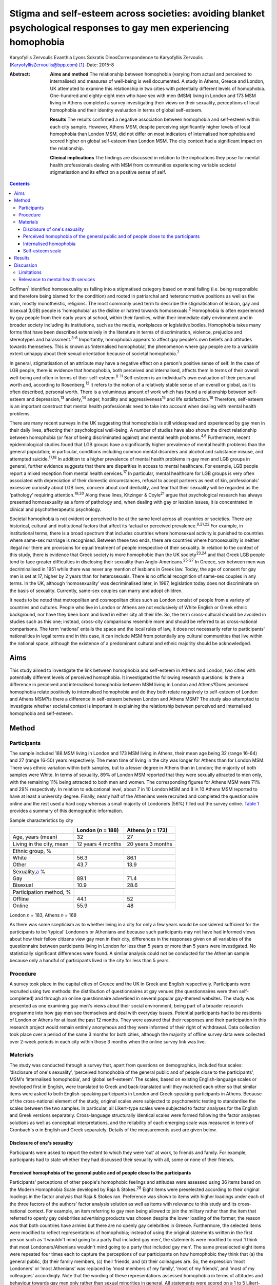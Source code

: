 ====================================================================================================================
Stigma and self-esteem across societies: avoiding blanket psychological responses to gay men experiencing homophobia
====================================================================================================================



Karyofyllis Zervoulis
Evanthia Lyons
Sokratis DinosCorrespondence to Karyofyllis Zervoulis
(KaryofyllisZervoulis@bpp.com)  [1]_
:Date: 2015-8

:Abstract:
   **Aims and method** The relationship between homophobia (varying from
   actual and perceived to internalised) and measures of well-being is
   well documented. A study in Athens, Greece and London, UK attempted
   to examine this relationship in two cities with potentially different
   levels of homophobia. One-hundred and eighty-eight men who have sex
   with men (MSM) living in London and 173 MSM living in Athens
   completed a survey investigating their views on their sexuality,
   perceptions of local homophobia and their identity evaluation in
   terms of global self-esteem.

   **Results** The results confirmed a negative association between
   homophobia and self-esteem within each city sample. However, Athens
   MSM, despite perceiving significantly higher levels of local
   homophobia than London MSM, did not differ on most indicators of
   internalised homophobia and scored higher on global self-esteem than
   London MSM. The city context had a significant impact on the
   relationship.

   **Clinical implications** The findings are discussed in relation to
   the implications they pose for mental health professionals dealing
   with MSM from communities experiencing variable societal
   stigmatisation and its effect on a positive sense of self.


.. contents::
   :depth: 3
..

Goffman\ :sup:`1` identified homosexuality as falling into a stigmatised
category based on moral failing (i.e. being responsible and therefore
being blamed for the condition) and rooted in patriarchal and
heteronormative positions as well as the main, mostly monotheistic,
religions. The most commonly used term to describe the stigmatisation of
lesbian, gay and bisexual (LGB) people is ‘homophobia’ as the dislike or
hatred towards homosexuals.\ :sup:`2` Homophobia is often experienced by
gay people from their early years at school, within their families,
within their immediate daily environment and in broader society
including its institutions, such as the media, workplaces or legislative
bodies. Homophobia takes many forms that have been described extensively
in the literature in terms of discrimination, violence, prejudice and
stereotypes and harassment.\ :sup:`3-6` Importantly, homophobia appears
to affect gay people's own beliefs and attitudes towards themselves.
This is known as ‘internalised homophobia’, the phenomenon where gay
people are to a variable extent unhappy about their sexual orientation
because of societal homophobia.\ :sup:`7`

In general, stigmatisation of an attribute may have a negative effect on
a person's positive sense of self. In the case of LGB people, there is
evidence that homophobia, both perceived and internalised, affects them
in terms of their overall well-being and often in terms of their
self-esteem.\ :sup:`8-11` Self-esteem is an individual's own evaluation
of their personal worth and, according to Rosenberg,\ :sup:`12` it
refers to the notion of a relatively stable sense of an overall or
global, as it is often described, personal worth. There is a voluminous
amount of work which has found a relationship between self-esteem and
depression,\ :sup:`13` anxiety,\ :sup:`14` anger, hostility and
aggressiveness\ :sup:`15` and life satisfaction.\ :sup:`16` Therefore,
self-esteem is an important construct that mental health professionals
need to take into account when dealing with mental health problems.

There are many recent surveys in the UK suggesting that homophobia is
still widespread and experienced by gay men in their daily lives,
affecting their psychological well-being. A number of studies have also
shown the direct relationship between homophobia (or fear of being
discriminated against) and mental health problems.\ :sup:`4,6`
Furthermore, recent epidemiological studies found that LGB groups have a
significantly higher prevalence of mental health problems than the
general population; in particular, conditions including common mental
disorders and alcohol and substance misuse, and attempted
suicide.\ :sup:`17,18` In addition to a higher prevalence of mental
health problems in gay men and LGB groups in general, further evidence
suggests that there are disparities in access to mental healthcare. For
example, LGB people report a mixed reception from mental health
services.\ :sup:`17` In particular, mental healthcare for LGB groups is
very often associated with depreciation of their domestic circumstances,
refusal to accept partners as next of kin, professionals' excessive
curiosity about LGB lives, concern about confidentiality, and fear that
their sexuality will be regarded as the ‘pathology’ requiring
attention.\ :sup:`19,20` Along these lines, Kitzinger & Coyle\ :sup:`21`
argue that psychological research has always presented homosexuality as
a form of pathology and, when dealing with gay or lesbian issues, it is
concentrated in clinical and psychotherapeutic psychology.

Societal homophobia is not evident or perceived to be at the same level
across all countries or societies. There are historical, cultural and
institutional factors that affect its factual or perceived
prevalence.\ :sup:`8,21,22` For example, in institutional terms, there
is a broad spectrum that includes countries where homosexual activity is
punished to countries where same-sex marriage is recognised. Between
these two ends, there are countries where homosexuality is neither
illegal nor there are provisions for equal treatment of people
irrespective of their sexuality. In relation to the context of this
study, there is evidence that Greek society is more homophobic than the
UK society\ :sup:`23,24` and that Greek LGB people tend to face greater
difficulties in disclosing their sexuality than
Anglo-Americans.\ :sup:`25-27` In Greece, sex between men was
decriminalised in 1951 while there was never any mention of lesbians in
Greek law. Today, the age of consent for gay men is set at 17, higher by
2 years than for heterosexuals. There is no official recognition of
same-sex couples in any terms. In the UK, although ‘homosexuality’ was
decriminalised later, in 1967, legislation today does not discriminate
on the basis of sexuality. Currently, same-sex couples can marry and
adopt children.

It needs to be noted that metropolitan and cosmopolitan cities such as
London consist of people from a variety of countries and cultures.
People who live in London or Athens are not exclusively of White English
or Greek ethnic background, nor have they been born and lived in either
city all their life. So, the term cross-cultural should be avoided in
studies such as this one; instead, cross-city comparisons resemble more
and should be referred to as cross-national comparisons. The term
‘national’ entails the space and the local rules of law, it does not
necessarily refer to participants' nationalities in legal terms and in
this case, it can include MSM from potentially any cultural communities
that live within the national space, although the existence of a
predominant cultural and ethnic majority should be acknowledged.

.. _S1:

Aims
====

This study aimed to investigate the link between homophobia and
self-esteem in Athens and London, two cities with potentially different
levels of perceived homophobia. It investigated the following research
questions: Is there a difference in perceived and internalised
homophobia between MSM living in London and Athens?Does perceived
homophobia relate positively to internalised homophobia and do they both
relate negatively to self-esteem of London and Athens MSM?Is there a
difference in self-esteem between London and Athens MSM? The study also
attempted to investigate whether societal context is important in
explaining the relationship between perceived and internalised
homophobia and self-esteem.

.. _S2:

Method
======

.. _S3:

Participants
------------

The sample included 188 MSM living in London and 173 MSM living in
Athens, their mean age being 32 (range 16-64) and 27 (range 16-50) years
respectively. The mean time of living in the city was longer for Athens
than for London MSM. There was ethnic variation within both samples, but
to a lesser degree in Athens than in London; the majority of both
samples were White. In terms of sexuality, 89% of London MSM reported
that they were sexually attracted to men only, with the remaining 11%
being attracted to both men and women. The corresponding figures for
Athens MSM were 71% and 29% respectively. In relation to educational
level, about 7 in 10 London MSM and 8 in 10 Athens MSM reported to have
at least a university degree. Finally, nearly half of the Athenians were
recruited and completed the questionnaire online and the rest used a
hard copy whereas a small majority of Londoners (56%) filled out the
survey online. `Table 1 <#T1>`__ provides a summary of this demographic
information.

.. container:: table-wrap
   :name: T1

   .. container:: caption

      .. rubric:: 

      Sample characteristics by city

   =========================== ================== ==================
   \                           London (*n* = 188) Athens (*n* = 173)
   =========================== ================== ==================
   Age, years (mean)           32                 27
   \                                              
   Living in the city, mean    12 years 4 months  20 years 3 months
   \                                              
   Ethnic group, %                                
   White                       56.3               86.1
   Other                       43.7               13.9
   \                                              
   Sexuality,\ `a <#TFN1>`__ %                    
   Gay                         89.1               71.4
   Bisexual                    10.9               28.6
   \                                              
   Participation method, %                        
   Offline                     44.1               52
   Online                      55.9               48
   =========================== ================== ==================

   London *n* = 183, Athens *n* = 168

As there was some scepticism as to whether living in a city for only a
few years would be considered sufficient for the participants to be
‘typical’ Londoners or Athenians and because such participants may not
have had informed views about how their fellow citizens view gay men in
their city, differences in the responses given on all variables of the
questionnaire between participants living in London for less than 5
years or more than 5 years were investigated. No statistically
significant differences were found. A similar analysis could not be
conducted for the Athenian sample because only a handful of participants
lived in the city for less than 5 years.

.. _S4:

Procedure
---------

A survey took place in the capital cities of Greece and the UK in Greek
and English respectively. Participants were recruited using two methods:
the distribution of questionnaires at gay venues (the questionnaires
were then self-completed) and through an online questionnaire advertised
in several popular gay-themed websites. The study was presented as one
examining gay men's views about their social environment, being part of
a broader research programme into how gay men see themselves and deal
with everyday issues. Potential participants had to be residents of
London or Athens for at least the past 12 months. They were assured that
their responses and their participation in this research project would
remain entirely anonymous and they were informed of their right of
withdrawal. Data collection took place over a period of the same 3
months for both cities, although the majority of offline survey data
were collected over 2-week periods in each city within those 3 months
when the online survey link was live.

.. _S5:

Materials
---------

The study was conducted through a survey that, apart from questions on
demographics, included four scales: ‘disclosure of one's sexuality’,
‘perceived homophobia of the general public and of people close to the
participants’, MSM's ‘internalised homophobia’, and ‘global
self-esteem’. The scales, based on existing English-language scales or
developed first in English, were translated to Greek and back-translated
until they matched each other so that similar items were asked to both
English-speaking participants in London and Greek-speaking participants
in Athens. Because of the cross-national element of the study, original
scales were subjected to psychometric testing to standardise the scales
between the two samples. In particular, all Likert-type scales were
subjected to factor analyses for the English and Greek versions
separately. Cross-language structurally identical scales were formed
following the factor analyses solutions as well as conceptual
interpretations, and the reliability of each emerging scale was measured
in terms of Cronbach's α in English and Greek separately. Details of the
measurements used are given below.

.. _S6:

Disclosure of one's sexuality
~~~~~~~~~~~~~~~~~~~~~~~~~~~~~

Participants were asked to report the extent to which they were ‘out’ at
work, to friends and family. For example, participants had to state
whether they had discussed their sexuality with all, some or none of
their friends.

.. _S7:

Perceived homophobia of the general public and of people close to the participants
~~~~~~~~~~~~~~~~~~~~~~~~~~~~~~~~~~~~~~~~~~~~~~~~~~~~~~~~~~~~~~~~~~~~~~~~~~~~~~~~~~

Participants' perceptions of other people's homophobic feelings and
attitudes were assessed using 36 items based on the Modern Homophobia
Scale developed by Raja & Stokes.\ :sup:`28` Eight items were
preselected according to their original loadings in the factor analysis
that Raja & Stokes ran. Preference was shown to items with higher
loadings under each of the three factors of the authors' factor analysis
solution as well as items with relevance to this study and its
cross-national context. For example, an item referring to gay men being
allowed to join the military rather than the item that referred to
openly gay celebrities advertising products was chosen despite the lower
loading of the former; the reason was that both countries have armies
but there are no openly gay celebrities in Greece. Furthermore, the
selected items were modified to reflect representations of homophobia;
instead of using the original statements written in the first person
such as ‘I wouldn't mind going to a party that included gay men’, the
statements were modified to read ‘I think that most Londoners/Athenians
wouldn't mind going to a party that included gay men’. The same
preselected eight items were repeated four times each to capture the
perceptions of our participants on how homophobic they think that (a)
the general public, (b) their family members, (c) their friends, and (d)
their colleagues are. So, the expression ‘most Londoners’ or ‘most
Athenians’ was replaced by ‘most members of my family’, ‘most of my
friends’, and ‘most of my colleagues’ accordingly. Note that the wording
of these representations assessed homophobia in terms of attitudes and
behaviour towards gay men only rather than sexual minorities in general.
All statements were scored on a 1 to 5 Likert-type scale with 1 meaning
‘strongly disagree’ and 5 meaning ‘strongly agree’. Reliability alphas
for the scales made up of 8 items each and assessing perceived
homophobia of the 4 different groups of people in both London and Athens
were good and varied from 0.76 to 0.93.

.. _S8:

Internalised homophobia
~~~~~~~~~~~~~~~~~~~~~~~

Mayfield's\ :sup:`29` Internalized Homonegativity Inventory was used,
including its three factors referring to ‘personal homonegativity’ (e.g.
‘I feel ashamed of my homosexuality’), ‘gay affirmation’ (e.g. ‘I
believe being gay is an important part of me’) and ‘morality of
homosexuality’ (e.g. ‘I believe it is morally wrong for men to be
attracted to each other’). Factor analyses run for each sample confirmed
the existence of these factors. One item was excluded from the ‘morality
of homosexuality’ factor as it was reducing the α of the Greek scale
below the 0.60 level; the same item had to be removed from the English
version for equivalence. The alphas of the three factors were 0.69,
0.77, 0.90 and 0.63, 0.76, 0.88 for the English and Greek versions
respectively.

.. _S9:

Self-esteem scale
~~~~~~~~~~~~~~~~~

Finally, Rosenberg's\ :sup:`12` Global Self-Esteem Scale consisting of
ten items was used in full to provide a measure of the participants'
perception of self-worth. The items of the original scale were rated on
a 4-point ‘strongly disagree’ to ‘strongly agree’ scale but we added a
middle fifth option of ‘neither disagree nor agree’ to increase variance
in the data. A single-factor solution was produced for both city samples
with reliability α 0.88 for London and α 0.87 for Athens.

.. _S10:

Results
=======

In analysing the data, missing values met within any section of this
survey were not treated in any way, and cases with missing values were
excluded analysis by analysis. Because numbers of valid cases for each
analysis conducted were adequate, treating of missing values with the
potential to affect results was seen as erroneous.

Initially, in establishing potential differences in the views and
attitudes of Athens and London participants themselves, an important
observation was that there were statistically significant differences
between the two city groups in relation to the disclosure of their
sexuality to other people (`Fig. 1 <#F1>`__). The scores obtained on
this measure were subjected to a 3×2 chi-squared analysis. Differences
between the samples were found to be highly significant when discussion
with family members (χ\ :sup:`2` = 45.25, d.f. = 2, *P*\ <0.001) and
friends (χ\ :sup:`2` = 39.15, d.f. = 2, *P*\ <0.001) was concerned and
as far as hiding (χ\ :sup:`2` = 65.96, d.f. = 2, *P*\ <0.001) or
revealing (χ\ :sup:`2` = 72.46, d.f. = 2, *P*\ <0.001) sexuality from
colleagues at work or university was concerned.

.. figure:: 170f1
   :alt: Sexuality disclosure in the study sample.
   (a) Discussed sexuality with family members; (b) Discussed sexuality
   with friends; (c) Hiding sexuality from colleagues; (d) Colleagues
   know about one's sexuality.
   :name: F1

   Sexuality disclosure in the study sample.
   (a) Discussed sexuality with family members; (b) Discussed sexuality
   with friends; (c) Hiding sexuality from colleagues; (d) Colleagues
   know about one's sexuality.

A multivariate analysis of variance (MANOVA) was then conducted to
investigate the differences seen in `Table 1 <#T1>`__ between London and
Athens MSM in their views on how they think the general local public and
people close to them see gay men (`Table 2 <#T2>`__). Overall, Athens
MSM perceived other people's homophobia, whether general public,
friends, family members or colleagues, to be higher compared with London
MSM perceptions. There was a significant overall difference between the
two populations on the combined four dependent variables (*F*\ :sub:`(4,
298)` = 36.63, *P*\ <0.001; Wilks's λ = 0.67, partial η\ :sup:`2` =
0.33). In the separate analyses for each dependent variable, all
differences between Londoners and Athenians were also found to be highly
statistically significant (`Table 3 <#T3>`__).

.. container:: table-wrap
   :name: T2

   .. container:: caption

      .. rubric:: 

      Descriptive statistics of the Likert-type variables of the study

   +--------------------------------+-----------------+-----------------+
   | 5-point Likert-type variables  | London          | Athens          |
   | (*n* items)                    | *n* (mean) s.d. | *n* (mean) s.d. |
   +================================+=================+=================+
   | Perceived homophobia           |                 |                 |
   +--------------------------------+-----------------+-----------------+
   |     General public (8)         | 176 (2.38) 0.59 | 166 (3.14) 0.63 |
   +--------------------------------+-----------------+-----------------+
   |     Friends (8)                | 176 (1.75) 0.63 | 156 (2.40) 0.68 |
   +--------------------------------+-----------------+-----------------+
   |     Family (8)                 | 175 (2.37) 0.96 | 156 (3.23) 0.83 |
   +--------------------------------+-----------------+-----------------+
   |     Colleagues (8)             | 173 (1.98) 0.73 | 155 (2.67) 0.73 |
   +--------------------------------+-----------------+-----------------+
   |                                |                 |                 |
   +--------------------------------+-----------------+-----------------+
   | Gay men's personal             | 184 (1.87) 0.72 | 167 (1.95) 0.70 |
   | homonegativity (11)            |                 |                 |
   +--------------------------------+-----------------+-----------------+
   |                                |                 |                 |
   +--------------------------------+-----------------+-----------------+
   | Gay men's negative views on    | 185 (1.25) 0.46 | 167 (1.37) 0.51 |
   | morality of homosexuality (4)  |                 |                 |
   +--------------------------------+-----------------+-----------------+
   |                                |                 |                 |
   +--------------------------------+-----------------+-----------------+
   | Gay affirmation (7)            | 186 (3.72) 0.66 | 166 (3.60) 0.67 |
   +--------------------------------+-----------------+-----------------+
   |                                |                 |                 |
   +--------------------------------+-----------------+-----------------+
   | Self-esteem (10)               | 172 (3.92) 0.68 | 155 (4.10) 0.65 |
   +--------------------------------+-----------------+-----------------+

.. container:: table-wrap
   :name: T3

   .. container:: caption

      .. rubric:: 

      Between-subjects effects on the variables referring to perceived
      homophobia of others

   +-----------------------+--------------------+-----------------------+
   | Variables             | *F*\ `a <#TFN2>`__ | η\ :sub:`p`\ :sup:`2` |
   +=======================+====================+=======================+
   | Perceived homophobia  | 111.889            | 0.271                 |
   | of general public (8) |                    |                       |
   +-----------------------+--------------------+-----------------------+
   |                       |                    |                       |
   +-----------------------+--------------------+-----------------------+
   | Perceived homophobia  | 85.349             | 0.221                 |
   | of friends (8)        |                    |                       |
   +-----------------------+--------------------+-----------------------+
   |                       |                    |                       |
   +-----------------------+--------------------+-----------------------+
   | Perceived homophobia  | 75.872             | 0.201                 |
   | of family (8)         |                    |                       |
   +-----------------------+--------------------+-----------------------+
   |                       |                    |                       |
   +-----------------------+--------------------+-----------------------+
   | Perceived homophobia  | 72.925             | 0.195                 |
   | of colleagues (8)     |                    |                       |
   +-----------------------+--------------------+-----------------------+

   d.f. = 1, d.f. for error = 301, *P* = 0.000 for all variables.

In investigating the differences between the two samples in relation to
‘internalised homophobia’ as again seen in `Table 1 <#T1>`__, a one-way
between-groups MANOVA showed that there was a narrowly statistically
significant difference between Londoners and Athenians on the combined
dependent variables (*F*\ :sub:`(3, 340)` = 2.65, *P*\ <0.05; Wilks's λ
= 0.98, partial η\ :sup:`2` = 0.02). When the results for the three
dependent variables were considered separately, Athens MSM scored
significantly higher only on the ‘morality of homosexuality’ variable
(*F*\ :sub:`(1, 342)` = 6.545, *P*\ <0.05, partial η\ :sup:`2` = 0.02).

Third, an independent-samples *t*-test was conducted to compare the
self-esteem scores (`Table 2 <#T2>`__) for the London and Athens
samples. There was a significant difference in scores between the two
groups with Athenians reporting a higher self-esteem than Londoners (*t*
= −2.421, d.f. = 325, *P*\ <0.05, r γ λ = 0.13).

Correlational analysis showed, as expected, positive relationships
between most perceived and internalised homophobia scales and negative
relationships between homophobia and self-esteem scales. Online tables
DS1 and DS2 show that these findings are relatively consistent across
the two city samples. Further regression analyses were carried out to
test the relationship of both internalised and perceived homophobia of
others controlling for city. Correlations showed that factors for each
scale were significantly associated with each other; this was expected
given that they are subscales of the same construct. Therefore, and to
avoid multi-collinearity, the composite scores of the scales were used.
To test whether city explained the relationship between homophobia
(internalised and perceived) and self-esteem, a stepwise hierarchical
regression was conducted. The first step tested the relationship between
homophobia and self-esteem and the second step tested whether the
addition of city had a significant impact on the model. The
inter-correlations between ‘self-esteem’ and ‘perceived homophobia of
others’ as well as ‘internalised homophobia’ were significant (*r* =
−0.15, *P*\ <0.05 and *r* = −0.27, *P*\ <0.001 respectively). The
correlation between perceived and internalised homophobia was also
significant (*r* = 0.29, *P*\ <0.001). Model 1 is statistically
significant (adjusted *R*\ :sup:`2` = 0.070, *P*\ <0.001) but
self-esteem is explained significantly only by internalised homophobia
(`Table 4 <#T4>`__). City, in model 2 has a significant impact on the
relationship between internalised and perceived homophobia of others and
self-esteem (adjusted *R*\ :sup:`2` = 0.12, *P*\ <0.001). In particular,
city explains an additional 5% of the model. Moreover, both homophobia
scales in the model independently explain self-esteem significantly.

.. container:: table-wrap
   :name: T4

   .. container:: caption

      .. rubric:: 

      Explanation of self-esteem by homophobia scales (composite scores)
      and the role of city context

   +------------------------+----------------+--------+--------+
   | Independent variables  | Standardised β | *T*    | *P*\ ⩽ |
   +========================+================+========+========+
   | *Step 1*               |                |        |        |
   +------------------------+----------------+--------+--------+
   | Perception of          | −0.079         | −1.403 | n.s.   |
   | homophobia in others   |                |        |        |
   +------------------------+----------------+--------+--------+
   |     Internalised       | −0.242         | −4.313 | ~0     |
   | homophobia             |                |        |        |
   +------------------------+----------------+--------+--------+
   | F\ :sub:`(2, 321)` =   |                |        |        |
   | 13.1, *R* = 0.275,     |                |        |        |
   | *R*\ :sup:`2` = 0.076, |                |        |        |
   | adjusted *R*\ :sup:`2` |                |        |        |
   | = 0.070, *P*\ <0.001   |                |        |        |
   +------------------------+----------------+--------+--------+
   |                        |                |        |        |
   +------------------------+----------------+--------+--------+
   | *Step 2*               |                |        |        |
   +------------------------+----------------+--------+--------+
   |     Perception of      | −0.228         | −3.479 | 0.001  |
   | homophobia in others   |                |        |        |
   +------------------------+----------------+--------+--------+
   |     Internalised       | −0.210         | −3.805 | ~0     |
   | homophobia             |                |        |        |
   +------------------------+----------------+--------+--------+
   |     City context       | 0.260          | 4.147  | ~0     |
   +------------------------+----------------+--------+--------+
   | F\ :sub:`(3, 320)` =   |                |        |        |
   | 14.9, *R* = 0.351,     |                |        |        |
   | *R*\ :sup:`2` = 0.123, |                |        |        |
   | adjusted *R*\ :sup:`2` |                |        |        |
   | = 0.12, *P*\ <0.001.   |                |        |        |
   +------------------------+----------------+--------+--------+

.. _S11:

Discussion
==========

The first aim of this study was to explore potential differences between
MSM living in Athens and London in relation to how they view their
sexuality and on the ways in which others in their broader environment
or those close to them see gay men. The findings suggested that there
are indeed some significant differences between the samples of the two
cities. Athens men were more ‘closeted’ than London men and reported
higher levels of homophobia in terms of how the general public and
people in their close environment see gay men. However, although
Athenians again scored higher in the internalised homophobia scales,
such a difference was found to be narrowly significant only when all
factors measuring internalised homophobia were combined for the
analysis. Finally, there was a difference between scores on the
self-esteem scale with Londoners this time reporting lower levels of
self-esteem than Athenians. Along these lines, society played a
significant role in the relationship between homophobia and self-esteem;
the relationship became stronger as a result of city of residence.

In general, Athenians appeared to perceive that they lived in a more
homophobic city than Londoners and this could relate to the observation
that they felt less comfortable to disclose their sexuality publicly.
This finding comes into agreement with the difficulties reported by
ethnically Greek gay people in Phellas's\ :sup:`26` and
Fygetakis's\ :sup:`25` studies. One would expect, however, that
Athenians' self-esteem might have been lower than Londoners'
self-esteem, which in this study was not the case. This could be due to
the likely possibility that sexuality was not considered to be the sole
or even the most important and salient element of one's life. Our
findings support Abrams & Hogg's\ :sup:`30` claim that global
self-esteem evaluation may not reflect the particular group membership
under investigation and also support other findings on the relationship
between stigma and self-esteem not being inevitable.\ :sup:`31`
Similarly, Brady & Busse\ :sup:`32` found no significant difference in
terms of psychological well-being and adjustment among open or closeted
respondents in the last three stages of Cass's coming out model. Such
findings may relate to Alquijay's\ :sup:`33` argument that, in cultures
where interdependence is valued, the meanings of self and self-esteem
may be different; this point could be very relevant for our Athens
participants. In general, progression through the stages proposed by
Cass's model on ‘sexual identity formation’\ :sup:`34-36` may be
influenced by expectations of the Greek society. Global self-esteem and
its relationship to stigmatised identity may be negotiated in different
ways by Greek sexually stigmatised groups compared with other
nationalities or to other type of stigmatised groups, again because of
specific societal norms that relate to sexuality.

It needs to be underlined that there was a clear negative correlation
between self-esteem and personal homophobia in both samples; this
supports findings such as Szymanski *et al*'s,\ :sup:`11` among others,
who linked internalised homophobia to the well-being of lesbians and gay
men. There were also significant positive correlations between all
measurements of perceived homophobia of family members and colleagues
with internalised homophobia variables (the direction was negative for
‘gay affirmation’) and friends' homophobia was found to have the
strongest relationship. Such findings demonstrate the potential
consequences of societal homophobia on gay men and women. Therefore, it
is society that needs to change; this can happen via the promotion of
institutional social equity for gay people's self-acceptance and the
building of a positive identity as Berg *et al*\ :sup:`8` argue.

.. _S12:

Limitations
-----------

Although our results suggest some interesting relationships, there are
limitations regarding the interpretation of findings. One of the main
limitations is the correlational nature of the study that does not allow
the data to show causal relationships regarding the extent of the
contextual impact of homophobia on self-esteem. Additionally, the
concepts' measures are related highly to each other and this may have an
impact on the results and subsequent conclusions regarding the strength
of associations. It would have been beneficial to have used additional
outcomes variables that measure mental health and broader well-being.
Although self-esteem is a good indicator of well-being, it does not
capture its complexity. Therefore, the issue of homophobia and its
relationship to well-being in conjunction with societal or cultural
differences needs to be unpacked further.

It should also be acknowledged that one of the main limitations of this
study is the inability to account for non-response due to the use of
online data collection. This is a weakness of internet-based surveys
because non-response can threaten the validity of data; participants may
differ from non-participants on a number of characteristics. Still, as
internet use and internet-based research are gradually becoming more and
more common, at least within European contexts such as those in this
study, issues of generalisability and validity are dealt with. As Hewson
stated,\ :sup:`37` there is gradually less sample bias as potential
internet-based research participants are less and less the White,
middle-class, technologically proficient people. Mathy *et
al*,\ :sup:`38` for example, compared the demographics of a small sample
of lesbian and bisexual women with a larger sample collected by a large
polling organisation and they found that their rigorous internet
sampling designs were found to be more robust and equally representative
of the US general population. The internet sample was more
representative in terms of education and income and broader ethnic
diversity and it was equally effective in representing the distribution
of population in rural and urban areas. In addition, there is a point to
be made on the online facilitation of self-disclosure and this is very
relevant for this study as we recruited people who belong to a
stigmatised group. The effectiveness of online or computer-based surveys
or interviews for researching sensitive issues such as sexual behaviour
is well established. There is ample evidence that computerised internet
interface tends to facilitate self-disclosure and honesty among research
participants and that participants report lower social anxiety and
social desirability when they are using the internet than when they are
using paper-based methods.\ :sup:`39-45`

In investigating cross-city differences, this study and the way it
recruited participants could not have and does not claim to have done
such investigations by employing homogeneous cultural groups within each
city. Both cities, and especially London, include microcultures within
any culture due to the diversity of their populations. This makes it
impossible for this study to claim consistency of experiences among
participants of each city. However, owing to the way data were
collected, the study captures a relatively diverse sample of
microcultures that constitute the populations of MSM within each city.

.. _S13:

Relevance to mental health services
-----------------------------------

In conclusion, until societal changes in terms of homophobia happen,
mental health professionals need to be aware of contextual differences
in dealing with gay men and women who seek help. Although literature
suggests that evidence-based interventions for the general population
can also be beneficial for gay men,\ :sup:`46` studies (mainly
qualitative in nature) have shown that LGB services are preferred over
mainstream ones.\ :sup:`20` For example, research has shown that ‘gay
affirmative therapy’ is preferred by LGB people as it views LGB
lifestyles and sexual identities positively without pathologising
them.\ :sup:`47` However, these findings come from qualitative studies
with purposive samples. There needs to be a strong understanding of
indigenous psychologies and the relationship between culture and
psychology. Providing blanket responses to feelings of rejection, for
example, which may encourage clients to disclose their sexuality as part
of the process of self-acceptance and building a positive sense of self
is not always the optimal strategy. Complete ‘coming out’ should not
always be seen as the end goal because it may be that it has much graver
consequences than incomplete ‘coming out’ within some societies. The
existence of close societal ties between people may be more important
for one's well-being. Jeopardising such ties as part of the ‘coming out’
process may be counterproductive for the gay individual. This may be
particularly important in societies that do not have a developed gay
community and gay movement that could provide alternative adequate
support mechanisms.

.. [1]
   **Karyofyllis Zervoulis** is Lecturer in Social Psychology, BPP
   University, London, **Evanthia Lyons** is Head of School of
   Psychology, Criminology and Sociology, Kingston University, London
   and **Sokratis Dinos** is Senior Lecturer in Psychology, BPP
   University.
